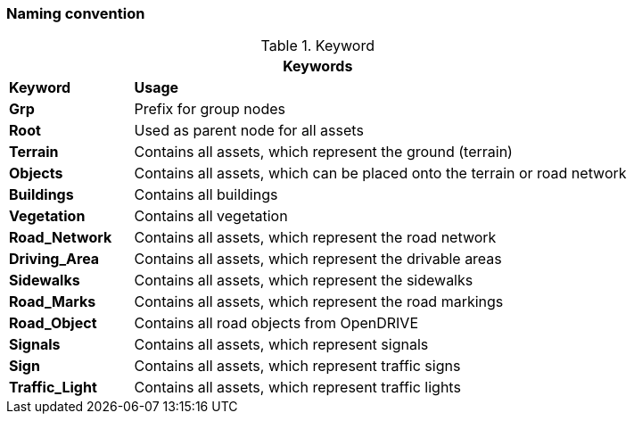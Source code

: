 === Naming convention

.Keyword 
[%header, cols="20, 80"]
|===

2+^| Keywords

| *Keyword*
| *Usage*

| *Grp*
| Prefix for group nodes

| *Root*
| Used as parent node for all assets

| *Terrain*
| Contains all assets, which represent the ground (terrain)

| *Objects*
| Contains all assets, which can be placed onto the terrain or road network

| *Buildings*
| Contains all buildings

| *Vegetation*
| Contains all vegetation

| *Road_Network*
| Contains all assets, which represent the road network

| *Driving_Area*
| Contains all assets, which represent the drivable areas

| *Sidewalks*
| Contains all assets, which represent the sidewalks

| *Road_Marks*
| Contains all assets, which represent the road markings

| *Road_Object*
| Contains all road objects from OpenDRIVE

| *Signals*
| Contains all assets, which represent signals

| *Sign*
| Contains all assets, which represent traffic signs

| *Traffic_Light*
| Contains all assets, which represent traffic lights

|===
